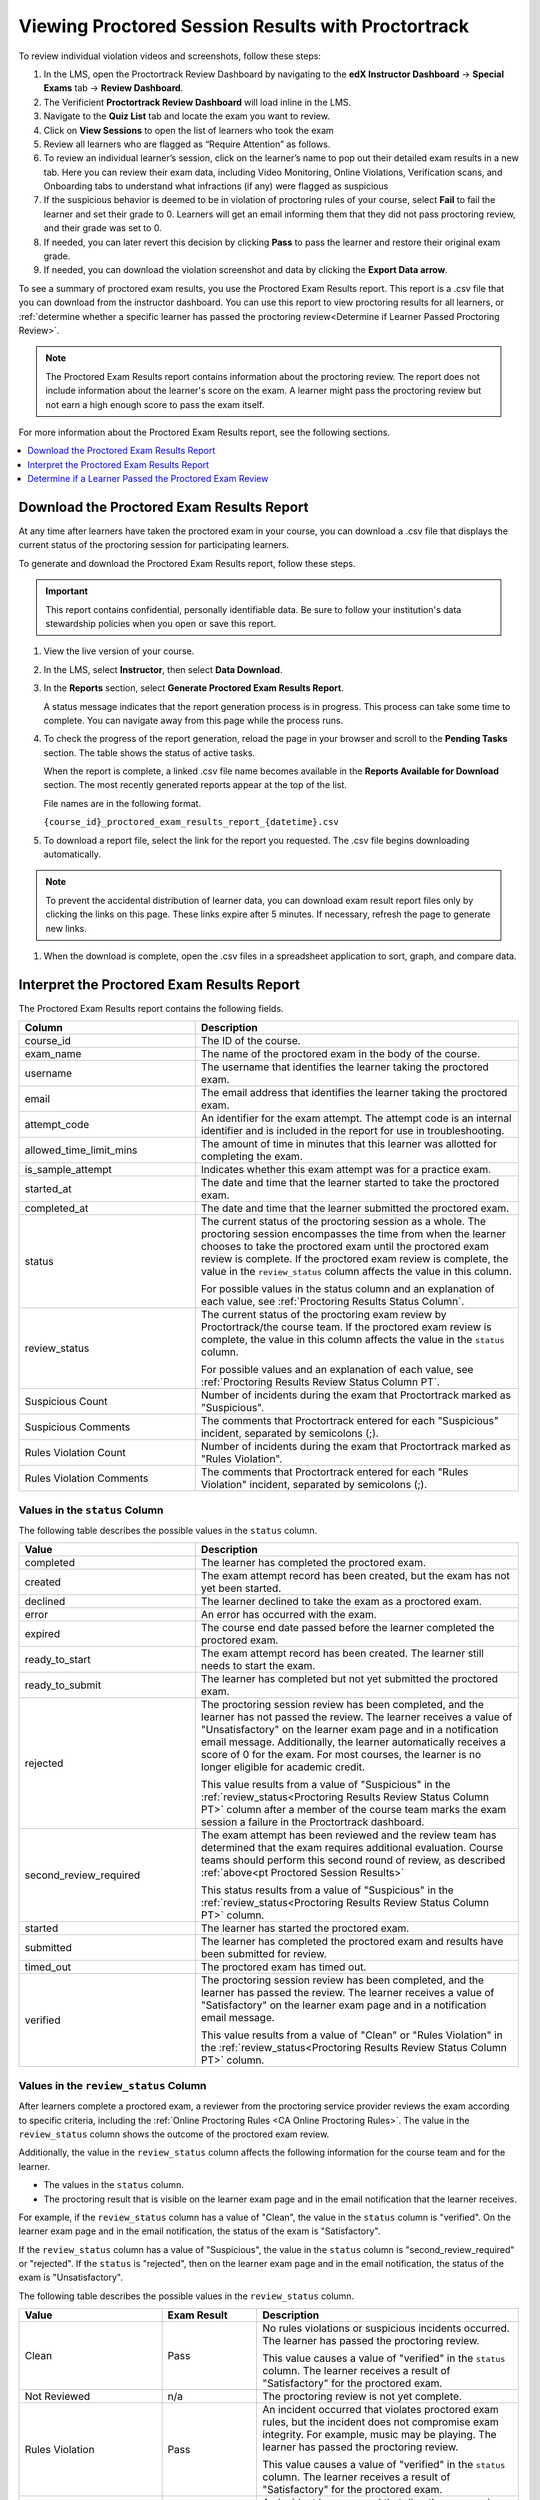 .. _pt Proctored Session Results:

###################################################
Viewing Proctored Session Results with Proctortrack
###################################################

To review individual violation videos and screenshots, follow these steps:

#. In the LMS, open the Proctortrack Review Dashboard by navigating to the **edX Instructor Dashboard** 
   -> **Special Exams** tab -> **Review Dashboard**.

#. The Verificient **Proctortrack Review Dashboard** will load inline in the LMS. 

#. Navigate to the **Quiz List** tab and locate the exam you want to review.

#. Click on **View Sessions** to open the list of learners who took the exam

#. Review all learners who are flagged as “Require Attention” as follows.

#. To review an individual learner’s session, click on the learner’s name to pop out 
   their detailed exam results in a new tab. Here you can review their exam data, including Video 
   Monitoring, Online Violations, Verification scans, and Onboarding tabs to understand what infractions 
   (if any) were flagged as suspicious

#. If the suspicious behavior is deemed to be in violation of proctoring rules of your course, 
   select **Fail** to fail the learner and set their grade to 0. Learners will get an email informing them that they did not pass proctoring review, and their grade was set to 0. 

#. If needed, you can later revert this decision by clicking **Pass** to pass the learner and 
   restore their original exam grade.

#. If needed, you can download the violation screenshot and data by clicking the **Export Data arrow**.

To see a summary of proctored exam results, you use the Proctored Exam Results
report. This report is a .csv file that you can download from the instructor
dashboard. You can use this report to view proctoring results for all learners,
or :ref:`determine whether a specific learner has passed the proctoring
review<Determine if Learner Passed Proctoring Review>`.

.. note::
 The Proctored Exam Results report contains information about the proctoring
 review. The report does not include information about the learner's score on
 the exam. A learner might pass the proctoring review but not earn a high
 enough score to pass the exam itself.

For more information about the Proctored Exam Results report, see the following
sections.

.. contents::
  :local:
  :depth: 1

.. _Viewing PT Proctored Session Results:

*********************************************
Download the Proctored Exam Results Report
*********************************************

At any time after learners have taken the proctored exam in your course, you
can download a .csv file that displays the current status of the proctoring
session for participating learners.

To generate and download the Proctored Exam Results report, follow these
steps.

.. important::
   This report contains confidential, personally identifiable data. Be sure to
   follow your institution's data stewardship policies when you open or save
   this report.

#. View the live version of your course.

#. In the LMS, select **Instructor**, then select **Data Download**.

#. In the **Reports** section, select **Generate Proctored Exam Results
   Report**.

   A status message indicates that the report generation process is in
   progress. This process can take some time to complete. You can navigate away
   from this page while the process runs.

#. To check the progress of the report generation, reload the page in your
   browser and scroll to the **Pending Tasks** section. The table shows the
   status of active tasks.

   When the report is complete, a linked .csv file name becomes available in
   the **Reports Available for Download** section. The most recently generated
   reports appear at the top of the list.

   File names are in the following format.

   ``{course_id}_proctored_exam_results_report_{datetime}.csv``

#. To download a report file, select the link for the report you requested.
   The .csv file begins downloading automatically.

.. note::
   To prevent the accidental distribution of learner data, you can download
   exam result report files only by clicking the links on this page. These
   links expire after 5 minutes. If necessary, refresh the page to generate new
   links.

#. When the download is complete, open the .csv files in a spreadsheet
   application to sort, graph, and compare data.

.. _PT Proctored Session Results File:

********************************************
Interpret the Proctored Exam Results Report
********************************************

The Proctored Exam Results report contains the following fields.

.. list-table::
   :widths: 30 55
   :header-rows: 1

   * - Column
     - Description
   * - course_id
     - The ID of the course.
   * - exam_name
     - The name of the proctored exam in the body of the course.
   * - username
     - The username that identifies the learner taking the proctored exam.
   * - email
     - The email address that identifies the learner taking the proctored exam.
   * - attempt_code
     - An identifier for the exam attempt. The attempt code is an
       internal identifier and is included in the report for use in
       troubleshooting.
   * - allowed_time_limit_mins
     - The amount of time in minutes that this learner was allotted for
       completing the exam.
   * - is_sample_attempt
     - Indicates whether this exam attempt was for a practice exam.
   * - started_at
     - The date and time that the learner started to take the proctored exam.
   * - completed_at
     - The date and time that the learner submitted the proctored exam.
   * - status
     - The current status of the proctoring session as a whole. The proctoring
       session encompasses the time from when the learner chooses to take the
       proctored exam until the proctored exam review is complete. If the
       proctored exam review is complete, the value in the ``review_status``
       column affects the value in this column.

       For possible values in the status column and an explanation of each
       value, see :ref:`Proctoring Results Status Column`.

   * - review_status
     - The current status of the proctoring exam review by
       Proctortrack/the course team. If the proctored exam review is
       complete, the value in this column affects the value in the
       ``status`` column.

       For possible values and an explanation of each value, see
       :ref:`Proctoring Results Review Status Column PT`.

   * - Suspicious Count
     - Number of incidents during the exam that Proctortrack marked as
       "Suspicious".
   * - Suspicious Comments
     - The comments that Proctortrack entered for each "Suspicious"
       incident, separated by semicolons (;).
   * - Rules Violation Count
     - Number of incidents during the exam that Proctortrack marked as
       "Rules Violation".
   * - Rules Violation Comments
     - The comments that Proctortrack entered for each "Rules Violation"
       incident, separated by semicolons (;).

.. _Proctoring Results Status Column:

===============================
Values in the ``status`` Column
===============================

The following table describes the possible values in the ``status`` column.

.. list-table::
   :widths: 30 55
   :header-rows: 1

   * - Value
     - Description
   * - completed
     - The learner has completed the proctored exam.
   * - created
     - The exam attempt record has been created, but the exam has not yet been
       started.
   * - declined
     - The learner declined to take the exam as a proctored exam.
   * - error
     - An error has occurred with the exam.
   * - expired
     - The course end date passed before the learner completed the proctored
       exam.
   * - ready_to_start
     - The exam attempt record has been created. The learner still needs to
       start the exam.
   * - ready_to_submit
     - The learner has completed but not yet submitted the proctored exam.
   * - rejected
     - The proctoring session review has been completed, and the learner has
       not passed the review. The learner receives a value of "Unsatisfactory"
       on the learner exam page and in a notification email message.
       Additionally, the learner automatically receives a score of 0 for the
       exam. For most courses, the learner is no longer eligible for academic
       credit.

       This value results from a value of "Suspicious" in the
       :ref:`review_status<Proctoring Results Review Status Column PT>`
       column after a member of the course team marks the exam session
       a failure in the Proctortrack dashboard.

   * - second_review_required
     - The exam attempt has been reviewed and the review team has determined
       that the exam requires additional evaluation. Course teams
       should perform this second round of review, as described
       :ref:`above<pt Proctored Session Results>`

       This status results from a value of "Suspicious" in the
       :ref:`review_status<Proctoring Results Review Status Column PT>` column.

   * - started
     - The learner has started the proctored exam.
   * - submitted
     - The learner has completed the proctored exam and results have been
       submitted for review.
   * - timed_out
     - The proctored exam has timed out.
   * - verified
     - The proctoring session review has been completed, and the learner has
       passed the review. The learner receives a value of "Satisfactory" on the
       learner exam page and in a notification email message.

       This value results from a value of "Clean" or "Rules Violation" in the
       :ref:`review_status<Proctoring Results Review Status Column PT>` column.


.. _Proctoring Results Review Status Column PT:

======================================
Values in the ``review_status`` Column
======================================

After learners complete a proctored exam, a reviewer from the proctoring
service provider reviews the exam according to specific criteria, including the
:ref:`Online Proctoring Rules <CA Online Proctoring Rules>`. The value in the
``review_status`` column shows the outcome of the proctored exam review.

Additionally, the value in the ``review_status`` column affects the following
information for the course team and for the learner.

* The values in the ``status`` column.
* The proctoring result that is visible on the learner exam page and in the
  email notification that the learner receives.

For example, if the ``review_status`` column has a value of "Clean", the value
in the ``status`` column is "verified". On the learner exam page and in the
email notification, the status of the exam is "Satisfactory".

If the ``review_status`` column has a value of "Suspicious", the value
in the ``status`` column is "second_review_required" or "rejected". If
the ``status`` is "rejected", then on the learner exam page and in the email
notification, the status of the exam is "Unsatisfactory".

The following table describes the possible values in the ``review_status``
column.

.. list-table::
   :widths: 30 20 55
   :header-rows: 1

   * - Value
     - Exam Result
     - Description
   * - Clean
     - Pass
     - No rules violations or suspicious incidents occurred. The learner has
       passed the proctoring review.

       This value causes a value of "verified" in the ``status`` column. The
       learner receives a result of "Satisfactory" for the proctored exam.

   * - Not Reviewed
     - n/a
     - The proctoring review is not yet complete.
   * - Rules Violation
     - Pass
     - An incident occurred that violates proctored exam rules, but the
       incident does not compromise exam integrity. For example, music may be
       playing. The learner has passed the proctoring review.

       This value causes a value of "verified" in the ``status`` column. The
       learner receives a result of "Satisfactory" for the proctored exam.

   * - Suspicious
     - Fail
     - An incident has occurred that directly compromises exam integrity. For
       example, cheating might have occurred. The learner has failed the
       proctoring review.

       This value causes a value of "second_review_required" or
       "rejected" in the ``status`` column. The learner receives a
       result of "Unsatisfactory" for the proctored exam in the latter
       case.  The learner also receives a score of 0 on the exam. In
       most courses, the learner is no longer eligible for academic
       credit.


.. _Determine if Learner Passed Proctoring Review:

*******************************************************
Determine if a Learner Passed the Proctored Exam Review
*******************************************************

To determine whether a specific learner passed the proctored exam review, you
can either view the Proctored Session Results report or view the course as the
learner.

=========================================
View the Proctored Session Results Report
=========================================

#. Download and open the Proctored Session Results report.
#. In the row for the learner, check the ``status`` column.

   * If the value in the column is "verified", the learner passed the review.
   * If the value is "rejected", the learner did not pass the review. The
     learner automatically receives a score of 0 on the exam. Additionally, for
     most courses, the learner is no longer eligible for academic credit.

==============================
View the Course as the Learner
==============================

#. :ref:`View the course as the learner that you want<Roles for Viewing Course
   Content>`.
#. Open the page for the proctored exam.

On the page, the learner's status is visible as "Pending", "Satisfactory", or
"Unsatisfactory".
